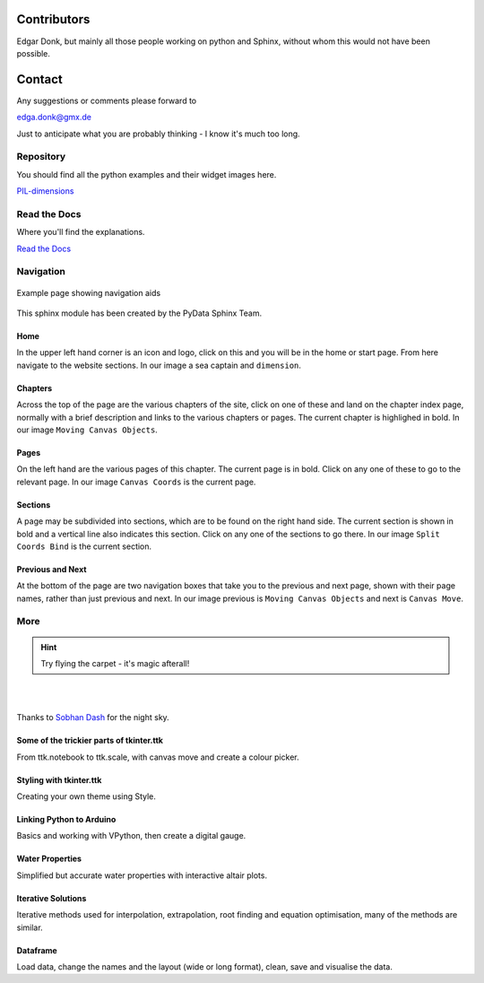 ﻿.. _authors:

============
Contributors
============

Edgar Donk, but mainly all those people working on python and Sphinx, 
without whom this would not have been possible.

=======
Contact
=======

Any suggestions or comments please forward to 

edga.donk@gmx.de

Just to anticipate what you are probably thinking - I know it's much too 
long.

Repository
==========

You should find all the python examples and their widget images here.

`PIL-dimensions <https://github.com/Edgar-Donk/PIL-dimensions>`_


Read the Docs
=============

Where you'll find the explanations.

`Read the Docs <https://pil-dimensions.readthedocs.io/en/latest/>`_

Navigation
==========

.. figure:: figures/pydata.png
    :width: 727
    :height: 330
    :align: center
    :alt: Page showing navigation

    Example page showing navigation aids

This sphinx module has been created by the PyData Sphinx Team. 

.. raw:: html

   <details>
   <summary><a>Show/Hide <b>Navigation</b> on the webpage</a></summary>


Home
----

In the upper left hand corner is an icon and logo, click on this and you will
be in the home or start page. From here navigate to the website sections.
In our image a sea captain and ``dimension``.

Chapters
--------

Across the top of the page are the various chapters of the site, click on one 
of these and land on the chapter index page, normally with a brief 
description and links to the various chapters or pages. The current chapter
is highlighed in bold. In our image ``Moving Canvas Objects``.

Pages
--------

On the left hand are the various pages of this chapter. The current 
page is in bold. Click on any one of these to go to the relevant page.
In our image ``Canvas Coords`` is the current page.

Sections
--------

A page may be subdivided into sections, which are to be found on the right
hand side. The current section is shown in bold and a vertical line also
indicates this section. Click on any one of the sections to go there. In our
image ``Split Coords Bind`` is the current section.

Previous and Next
-----------------

At the bottom of the page are two navigation boxes that take you to the
previous and next page, shown with their page names, rather than just
previous and next. In our image previous is ``Moving Canvas Objects`` and 
next is ``Canvas Move``.

.. raw:: html

   </details>



More
====

.. hint:: Try flying the carpet - it's magic afterall!

|

.. raw:: html

    <head>
      <link rel="stylesheet" href="_static/night.css">
    </head>
    <div class="main-container">
      <div class="sky">
        <div class="stars"></div>
        <div class="stars2"></div>
        <div class="stars3"></div>
        <div class="comet"></div>
        <div class="carpet"> 
          <div class="pict"></div>
        </div>
          <figcaption class="capt">
            Click on one of the images below<br>to get whisked away<br>
            on the magic carpet of the Internet
          </figcaption>  
      </div>
    </div>

|

Thanks to `Sobhan Dash <https://dev.to/sobhandash/lets-build-a-night-sky-using-pure-scss-2g0n>`_
for the night sky.


Some of the trickier parts of tkinter.ttk
-----------------------------------------

.. _froth: https://frothy-brew.readthedocs.io/en/latest/index.html

.. image:: _static/frothy_brew.png
   :width: 552
   :height: 104
   :target: froth_
   :class: only-light

.. image:: _static/frothy_brewneon.png
   :width: 552
   :height: 104
   :target: froth_
   :class: only-dark

From ttk.notebook to ttk.scale, with canvas move and create a colour picker.

Styling with tkinter.ttk
------------------------

.. _style: https://tkinterttkstyle.readthedocs.io/en/latest/index.html

.. image:: _static/ben_style.png
   :width: 831
   :height: 104
   :target: style_
   :class: only-light

.. image:: _static/benneon_style.png
   :width: 831
   :height: 104
   :target: style_
   :class: only-dark

Creating your own theme using Style.

Linking Python to Arduino
-------------------------

.. _ard: https://electronic-python.readthedocs.io/en/latest/index.html

.. image:: _static/arduino.png
   :width: 572
   :height: 104
   :target: ard_
   :class: only-light

.. image:: _static/arduinoneon.png
   :width: 572
   :height: 104
   :target: ard_
   :class: only-dark

Basics and working with VPython, then create a digital gauge.

Water Properties
----------------

.. _ale: https://adams-ale.readthedocs.io/en/latest/index.html

.. image:: _static/ben_ale.png
   :width: 533
   :height: 104
   :target: ale_
   :class: only-light

.. image:: _static/ben_aleneon.png
   :width: 533
   :height: 104
   :target: ale_
   :class: only-dark

Simplified but accurate water properties with interactive altair plots.

Iterative Solutions
-------------------

.. _imps: https://pesky-imps.readthedocs.io/en/latest/index.html

.. image:: _static/ben_imps.png
   :width: 533
   :height: 104
   :target: imps_
   :class: only-light

.. image:: _static/ben_impsneon.png
   :width: 533
   :height: 104
   :target: imps_
   :class: only-dark

Iterative methods used for interpolation, extrapolation, root finding and 
equation optimisation, many of the methods are similar.

Dataframe
---------

.. _framed: https://frameyourdata.readthedocs.io/en/latest/index.html

.. image:: _static/ben_framed.png
   :width: 653
   :height: 104
   :target: framed_
   :class: only-light

.. image:: _static/ben_framedneon.png
   :width: 653
   :height: 104
   :target: framed_
   :class: only-dark

Load data, change the names and the layout (wide or long format), clean, save 
and visualise the data.